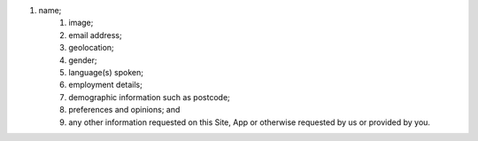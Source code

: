 #. name;
 	#. image;
 	#. email address;
 	#. geolocation;
 	#. gender;
 	#. language(s) spoken;
 	#. employment details;
 	#. demographic information such as postcode;
 	#. preferences and opinions; and
 	#. any other information requested on this Site, App or otherwise requested by us or provided by you.
